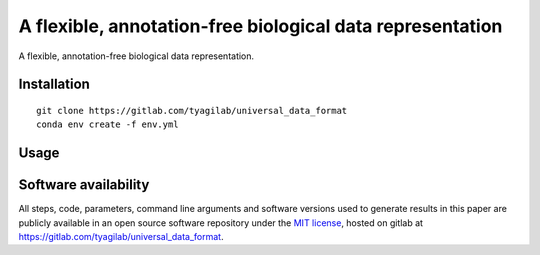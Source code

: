 ##########################################################
A flexible, annotation-free biological data representation
##########################################################

A flexible, annotation-free biological data representation.

Installation
############

::

  git clone https://gitlab.com/tyagilab/universal_data_format
  conda env create -f env.yml


Usage
#####

Software availability
#####################

All steps, code, parameters, command line arguments and software versions used to generate results in this paper are publicly available in an open source software repository under the `MIT license <https://opensource.org/licenses/MIT>`_, hosted on gitlab at `https://gitlab.com/tyagilab/universal_data_format <https://gitlab.com/tyagilab/universal_data_format>`_.
